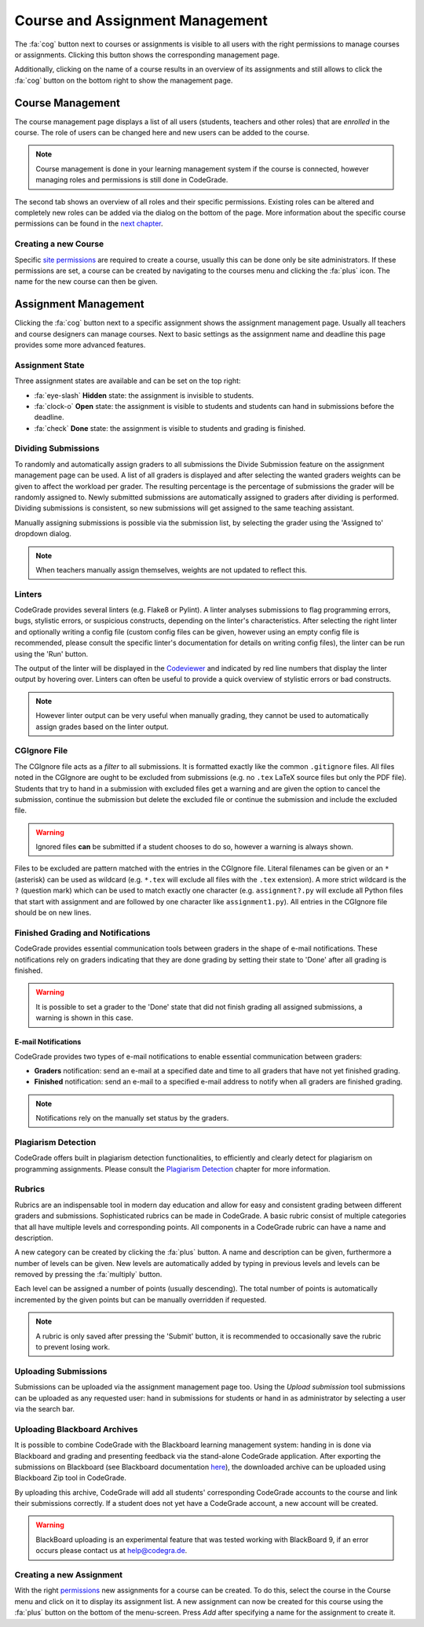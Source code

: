 Course and Assignment Management
=================================
The :fa:`cog` button next to courses or assignments is visible to all users with the right
permissions to manage courses or assignments. Clicking this button shows the corresponding
management page.

Additionally, clicking on the name of a course results in an overview of its assignments and
still allows to click the :fa:`cog` button on the bottom right to show the management page.

Course Management
-------------------
The course management page displays a list of all users (students, teachers and other roles) that are
*enrolled* in the course. The role of users can be changed here and new users can be added to the course.

.. note:: Course management is done in your learning management system if the course is connected, however managing roles and permissions is still done in CodeGrade.

The second tab shows an overview of all roles and their specific permissions. Existing roles can be altered and
completely new roles can be added via the dialog on the bottom of the page. More information about the
specific course permissions can be found in the `next chapter <permissions.html>`__.

Creating a new Course
~~~~~~~~~~~~~~~~~~~~~~
Specific `site permissions <permissions.html#site-permissions>`__ are required to create a course,
usually this can be done only be site administrators. If these permissions are set, a course can be
created by navigating to the courses menu and clicking the :fa:`plus` icon. The name for the new course can then be given.

Assignment Management
----------------------
Clicking the :fa:`cog` button next to a specific assignment shows the assignment management page. Usually all teachers and
course designers can manage courses. Next to basic settings as the assignment name and deadline this page provides some more advanced features.

Assignment State
~~~~~~~~~~~~~~~~~~~
Three assignment states are available and can be set on the top right:

* :fa:`eye-slash` **Hidden** state: the assignment is invisible to students.
* :fa:`clock-o` **Open** state: the assignment is visible to students and students can hand in submissions before the deadline.
* :fa:`check` **Done** state: the assignment is visible to students and grading is finished.

Dividing Submissions
~~~~~~~~~~~~~~~~~~~~~
To randomly and automatically assign graders to all submissions the Divide Submission feature on the
assignment management page can be used. A list of all graders is displayed and after selecting the wanted graders
weights can be given to affect the workload per grader. The resulting percentage is the percentage of submissions the
grader will be randomly assigned to. Newly submitted submissions are automatically assigned to graders after dividing is performed.
Dividing submissions is consistent, so new submissions will get assigned to the same teaching assistant.

Manually assigning submissions is possible via the submission list, by selecting the grader using the 'Assigned to' dropdown dialog.

.. note:: When teachers manually assign themselves, weights are not updated to reflect this.

Linters
~~~~~~~~~
CodeGrade provides several linters (e.g. Flake8 or Pylint). A linter analyses
submissions to flag programming errors, bugs, stylistic errors, or suspicious constructs, depending on the linter's characteristics. After
selecting the right linter and optionally writing a config file (custom config files can be given, however using an empty config file is recommended, please
consult the specific linter's documentation for details on writing config files), the linter can be run using the 'Run' button.

The output of the linter will be displayed in the `Codeviewer <codeviewer.html>`__ and indicated by red line numbers that
display the linter output by hovering over. Linters can often be useful to provide a quick overview of stylistic errors or bad constructs.

.. note:: However linter output can be very useful when manually grading, they cannot be used to automatically assign grades based on the linter output.

CGIgnore File
~~~~~~~~~~~~~
The CGIgnore file acts as a *filter* to all submissions. It is formatted exactly like the common ``.gitignore`` files.
All files noted in the CGIgnore are ought to be excluded from submissions (e.g. no ``.tex`` LaTeX source files but only the PDF file).
Students that try to hand in a submission with excluded files get a warning and are given the option to cancel the submission, continue the
submission but delete the excluded file or continue the submission and include the excluded file.

.. warning:: Ignored files **can** be submitted if a student chooses to do so, however a warning is always shown.

Files to be excluded are pattern matched with the entries in the CGIgnore file. Literal filenames can be given or an ``*`` (asterisk)
can be used as wildcard (e.g. ``*.tex`` will exclude all files with the ``.tex`` extension). A more strict wildcard is the ``?`` (question mark)
which can be used to match exactly one character (e.g. ``assignment?.py`` will exclude all Python files that start with assignment and are
followed by one character like ``assignment1.py``). All entries in the CGIgnore file should be on new lines.

Finished Grading and Notifications
~~~~~~~~~~~~~~~~~~~~~~~~~~~~~~~~~~~
CodeGrade provides essential communication tools between graders in the shape of e-mail notifications. These notifications
rely on graders indicating that they are done grading by setting their state to 'Done' after all grading is finished.

.. warning:: It is possible to set a grader to the 'Done' state that did not finish grading all assigned submissions, a warning is shown in this case.

E-mail Notifications
^^^^^^^^^^^^^^^^^^^^^^
CodeGrade provides two types of e-mail notifications to enable essential communication between graders:

* **Graders** notification: send an e-mail at a specified date and time to all graders that have not yet finished grading.
* **Finished** notification: send an e-mail to a specified e-mail address to notify when all graders are finished grading.

.. note:: Notifications rely on the manually set status by the graders.

Plagiarism Detection
~~~~~~~~~~~~~~~~~~~~~~
CodeGrade offers built in plagiarism detection functionalities, to efficiently and clearly detect for plagiarism on programming assignments.
Please consult the `Plagiarism Detection <plagiarism.html>`__ chapter for more information.

Rubrics
~~~~~~~~~~
Rubrics are an indispensable tool in modern day education and allow for easy and consistent grading between different graders and submissions.
Sophisticated rubrics can be made in CodeGrade. A basic rubric consist of multiple categories that all have multiple levels and corresponding
points. All components in a CodeGrade rubric can have a name and description.

A new category can be created by clicking the :fa:`plus` button. A name and description can be given, furthermore a number of levels can
be given. New levels are automatically added by typing in previous levels and levels can be removed by pressing the :fa:`multiply` button.

Each level can be assigned a number of points (usually descending). The total number of points is automatically incremented by the given
points but can be manually overridden if requested.

.. note:: A rubric is only saved after pressing the 'Submit' button, it is recommended to occasionally save the rubric to prevent losing work.

Uploading Submissions
~~~~~~~~~~~~~~~~~~~~~~~
Submissions can be uploaded via the assignment management page too. Using the *Upload submission* tool submissions can be uploaded as
any requested user: hand in submissions for students or hand in as administrator by selecting a user via the search bar.

Uploading Blackboard Archives
~~~~~~~~~~~~~~~~~~~~~~~~~~~~~~~
It is possible to combine CodeGrade with the Blackboard learning management system: handing in is done via Blackboard and grading and
presenting feedback via the stand-alone CodeGrade application. After exporting the submissions on Blackboard (see Blackboard documentation
`here <https://help.blackboard.com/Learn/Instructor/Assignments/Download_Assignments>`__), the downloaded archive can be uploaded using
Blackboard Zip tool in CodeGrade.

By uploading this archive, CodeGrade will add all students' corresponding CodeGrade accounts to the course and link their submissions correctly.
If a student does not yet have a CodeGrade account, a new account will be created.

.. warning:: BlackBoard uploading is an experimental feature that was tested working with BlackBoard 9, if an error occurs please contact us at help@codegra.de.


Creating a new Assignment
~~~~~~~~~~~~~~~~~~~~~~~~~
With the right `permissions <permissions.html>`__ new assignments for a course can be created. To do this, select the course in the
Course menu and click on it to display its assignment list. A new assignment can now be created for this course using the :fa:`plus` button
on the bottom of the menu-screen. Press *Add* after specifying a name for the assignment to create it.
